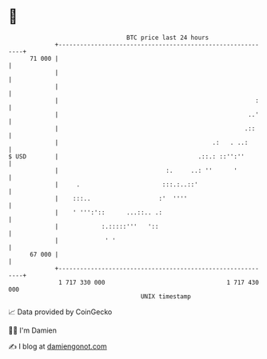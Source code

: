 * 👋

#+begin_example
                                    BTC price last 24 hours                    
                +------------------------------------------------------------+ 
         71 000 |                                                            | 
                |                                                            | 
                |                                                            | 
                |                                                       :    | 
                |                                                     ..'    | 
                |                                                    .::     | 
                |                                           .:   . ..:       | 
   $ USD        |                                       .::.: ::'':''        | 
                |                              :.     ..: ''      '          | 
                |     .                       :::.:..::'                     | 
                |    :::..                   :'  ''''                        | 
                |    ' ''':'::      ...::.. .:                               | 
                |            :.:::::'''   '::                                | 
                |             ' '                                            | 
         67 000 |                                                            | 
                +------------------------------------------------------------+ 
                 1 717 330 000                                  1 717 430 000  
                                        UNIX timestamp                         
#+end_example
📈 Data provided by CoinGecko

🧑‍💻 I'm Damien

✍️ I blog at [[https://www.damiengonot.com][damiengonot.com]]
